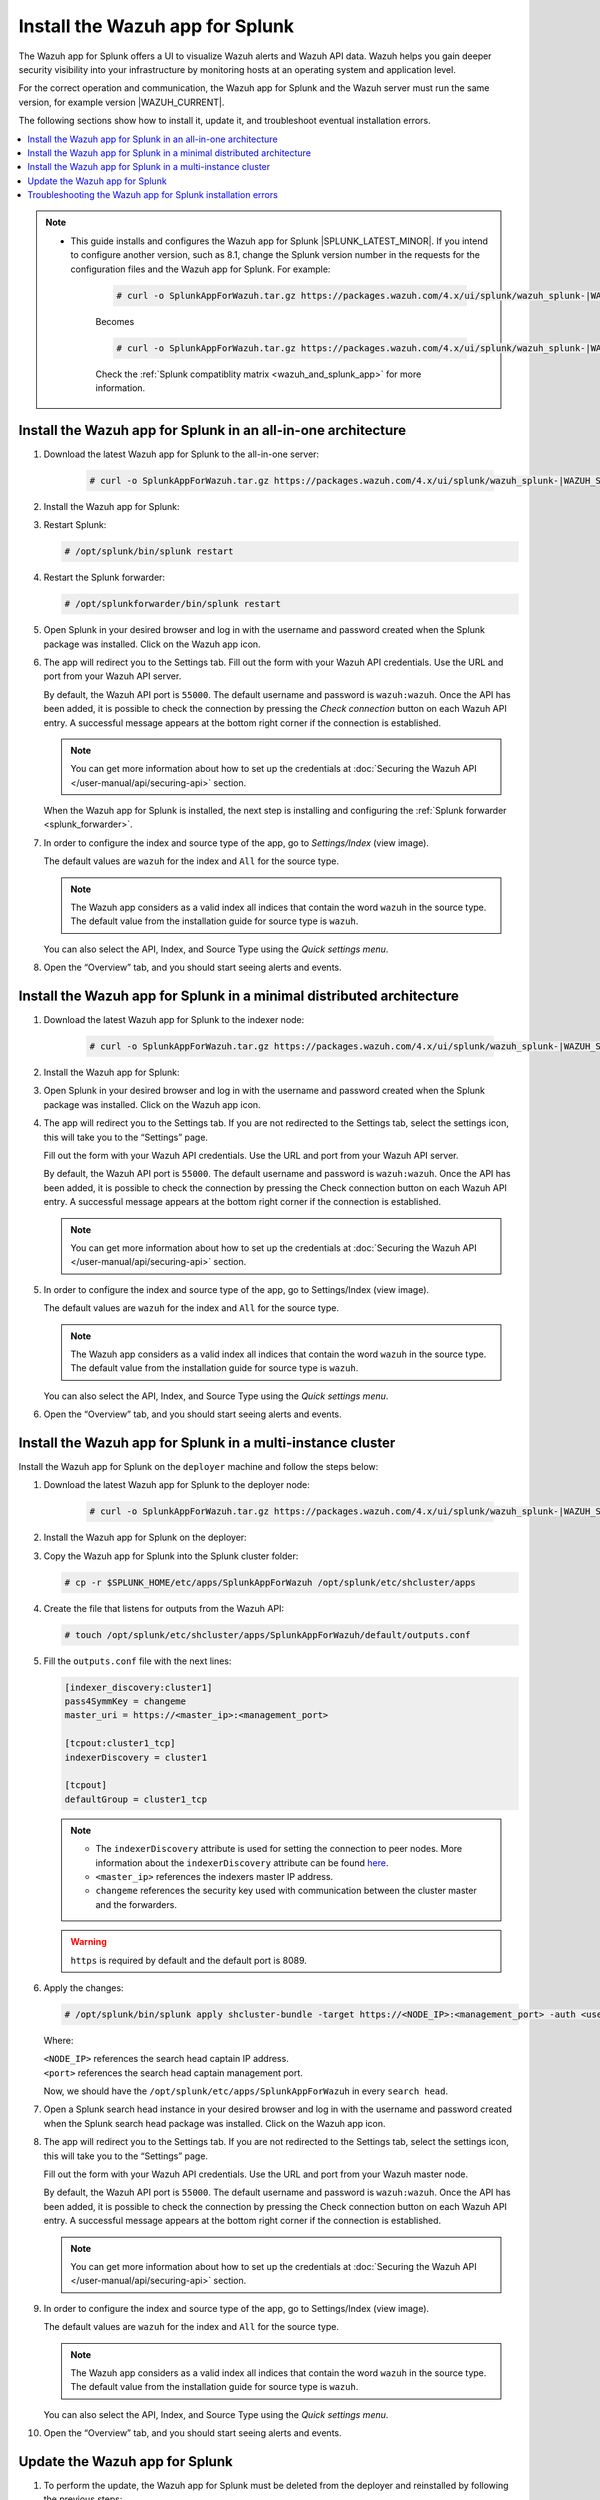 .. Copyright (C) 2015, Wazuh, Inc.

.. meta::
   :description: Wazuh installation guide for Splunk.

Install the Wazuh app for Splunk
================================

The Wazuh app for Splunk offers a UI to visualize Wazuh alerts and Wazuh API data. Wazuh helps you gain deeper security visibility into your infrastructure by monitoring hosts at an operating system and application level.

For the correct operation and communication, the Wazuh app for Splunk and the Wazuh server must run the same version, for example version |WAZUH_CURRENT|.

The following sections show how to install it, update it, and troubleshoot eventual installation errors.

.. contents::
   :local:
   :depth: 1
   :backlinks: none

.. thumbnail:: /images/splunk-app/wazuh-app-for-splunk.png
   :align: center
   :width: 80%
   :title: Install the Wazuh app for Splunk
   :alt: Install the Wazuh app for Splunk

.. note::      

      - This guide installs and configures the Wazuh app for Splunk |SPLUNK_LATEST_MINOR|. If you intend to configure another version, such as 8.1, change the Splunk version number in the requests for the configuration files and the Wazuh app for Splunk. For example:

         .. code-block:: console

            # curl -o SplunkAppForWazuh.tar.gz https://packages.wazuh.com/4.x/ui/splunk/wazuh_splunk-|WAZUH_SPLUNK_CURRENT|_|SPLUNK_LATEST_MINOR|-|WAZUH_SPLUNK_REV_CURRENT_LATEST|.tar.gz


         Becomes

         .. code-block:: console
            
            # curl -o SplunkAppForWazuh.tar.gz https://packages.wazuh.com/4.x/ui/splunk/wazuh_splunk-|WAZUH_SPLUNK_CURRENT|_8.1-|WAZUH_SPLUNK_REV_CURRENT_8.1|.tar.gz

         Check the :ref:`Splunk compatiblity matrix <wazuh_and_splunk_app>` for more information.

Install the Wazuh app for Splunk in an all-in-one architecture
--------------------------------------------------------------

#. Download the latest Wazuh app for Splunk to the all-in-one server:

         .. code-block:: console      

            # curl -o SplunkAppForWazuh.tar.gz https://packages.wazuh.com/4.x/ui/splunk/wazuh_splunk-|WAZUH_SPLUNK_CURRENT|_|SPLUNK_LATEST_MINOR|-|WAZUH_SPLUNK_REV_CURRENT_LATEST|.tar.gz


#. Install the Wazuh app for Splunk:

   .. tabs::
      
      .. group-tab:: CLI mode
        
         .. code-block:: console
            
            # /opt/splunk/bin/splunk install app SplunkAppForWazuh.tar.gz
                
      .. group-tab:: Web GUI
        
         Apps -> Manage apps -> Install app from file

#. Restart Splunk:

   .. code-block:: console
    
      # /opt/splunk/bin/splunk restart

#. Restart the Splunk forwarder:

   .. code-block:: console
    
      # /opt/splunkforwarder/bin/splunk restart

#. Open Splunk in your desired browser and log in with the username and password created when the Splunk package was installed. Click on the Wazuh app icon.

#. The app will redirect you to the Settings tab. Fill out the form with your Wazuh API credentials. Use the URL and port from your Wazuh API server.

   By default, the Wazuh API port is ``55000``. The default username and password is ``wazuh:wazuh``. Once the API has been added, it is possible to check the connection by pressing the `Check connection` button on each Wazuh API entry. A successful message appears at the bottom right corner if the connection is established.

   .. note::
    
      You can get more information about how to set up the credentials at :doc:`Securing the Wazuh API </user-manual/api/securing-api>` section.

   .. thumbnail:: /images/splunk-app/wazuh-api-configuration.png
      :align: left
      :width: 100%
      :title: Wazuh API configuration
      :alt: Wazuh API configuration

   When the Wazuh app for Splunk is installed, the next step is installing and configuring the :ref:`Splunk forwarder <splunk_forwarder>`.

#. In order to configure the index and source type of the app, go to `Settings/Index` (view image).

   The default values are ``wazuh`` for the index and ``All`` for the source type.

   .. note::
      
      The Wazuh app considers as a valid index all indices that contain the word ``wazuh`` in the source type. The default value from the installation guide for source type is ``wazuh``.

   .. thumbnail:: /images/splunk-app/configure-index-and-source-type.png
      :align: left
      :width: 100%
      :title: Configure the index and source type
      :alt: Configure the index and source type

   You can also select the API, Index, and Source Type using the `Quick settings menu`.

#. Open the “Overview” tab, and you should start seeing alerts and events.

   .. thumbnail:: /images/splunk-app/alerts-dashboard.png
      :align: left
      :width: 100%
      :title: Alerts dashboard
      :alt: Alerts dashboard

Install the Wazuh app for Splunk in a minimal distributed architecture
----------------------------------------------------------------------

#. Download the latest Wazuh app for Splunk to the indexer node:

         .. code-block:: console
            
            # curl -o SplunkAppForWazuh.tar.gz https://packages.wazuh.com/4.x/ui/splunk/wazuh_splunk-|WAZUH_SPLUNK_CURRENT|_|SPLUNK_LATEST_MINOR|-|WAZUH_SPLUNK_REV_CURRENT_LATEST|


#. Install the Wazuh app for Splunk:

   .. tabs::
      
      .. group-tab:: CLI mode
        
         .. code-block:: console
            
           # /opt/splunk/bin/splunk install app SplunkAppForWazuh.tar.gz
           # /opt/splunk/bin/splunk restart
                
      .. group-tab:: Web GUI
        
         Apps -> Manage apps -> Install app from file

#. Open Splunk in your desired browser and log in with the username and password created when the Splunk package was installed. Click on the Wazuh app icon.

#. The app will redirect you to the Settings tab. If you are not redirected to the Settings tab, select the settings icon, this will take you to the “Settings” page.

   .. thumbnail:: /images/splunk-app/settings-icon.png
      :align: left
      :width: 100%
      :title: Settings icon
      :alt: Settings icon

   Fill out the form with your Wazuh API credentials. Use the URL and port from your Wazuh API server.
        
   By default, the Wazuh API port is ``55000``. The default username and password is ``wazuh:wazuh``. Once the API has been added, it is possible to check the connection by pressing the Check connection button on each Wazuh API entry. A successful message appears at the bottom right corner if the connection is established.
    
   .. note::
    
      You can get more information about how to set up the credentials at :doc:`Securing the Wazuh API </user-manual/api/securing-api>` section.

   .. thumbnail:: /images/splunk-app/wazuh-api-credentials.png
      :align: left
      :width: 100%
      :title: Wazuh API credentials
      :alt: Wazuh API credentials

#. In order to configure the index and source type of the app, go to Settings/Index (view image).

   The default values are ``wazuh`` for the index and ``All`` for the source type.

   .. note::

      The Wazuh app considers as a valid index all indices that contain the word ``wazuh`` in the source type. The default value from the installation guide for source type is ``wazuh``.

   .. thumbnail:: /images/splunk-app/settings-index.png
      :align: left
      :width: 100%
      :title: Settings/Index
      :alt: Settings/Index
        
   You can also select the API, Index, and Source Type using the `Quick settings menu`.
    
#. Open the “Overview” tab, and you should start seeing alerts and events.

   .. thumbnail:: /images/splunk-app/alerts-and-events.png
      :align: left
      :width: 100%
      :title: Alerts dashboard
      :alt: Alerts dashboard

Install the Wazuh app for Splunk in a multi-instance cluster
------------------------------------------------------------

Install the Wazuh app for Splunk on the ``deployer`` machine and follow the steps below:

#. Download the latest Wazuh app for Splunk to the deployer node:

         .. code-block:: console
            
            # curl -o SplunkAppForWazuh.tar.gz https://packages.wazuh.com/4.x/ui/splunk/wazuh_splunk-|WAZUH_SPLUNK_CURRENT|_|SPLUNK_LATEST_MINOR|-|WAZUH_SPLUNK_REV_CURRENT_LATEST|.tar.gz



#. Install the Wazuh app for Splunk on the deployer:

   .. tabs::

      .. group-tab:: CLI mode

         .. code-block:: console

            # /opt/splunk/bin/splunk install app SplunkAppForWazuh.tar.gz
            # /opt/splunk/bin/splunk restart

#. Copy the Wazuh app for Splunk into the Splunk cluster folder:

   .. code-block:: console

      # cp -r $SPLUNK_HOME/etc/apps/SplunkAppForWazuh /opt/splunk/etc/shcluster/apps

#. Create the file that listens for outputs from the Wazuh API:

   .. code-block:: console

      # touch /opt/splunk/etc/shcluster/apps/SplunkAppForWazuh/default/outputs.conf

#. Fill the ``outputs.conf`` file with the next lines:

   .. code-block:: yaml

      [indexer_discovery:cluster1]
      pass4SymmKey = changeme
      master_uri = https://<master_ip>:<management_port>

      [tcpout:cluster1_tcp]
      indexerDiscovery = cluster1

      [tcpout]
      defaultGroup = cluster1_tcp

   .. note::

      -  The ``indexerDiscovery`` attribute is used for setting the connection to peer nodes. More information about the ``indexerDiscovery`` attribute can be found `here <https://docs.splunk.com/Documentation/Splunk/7.1.3/Indexer/indexerdiscovery>`__.
      -  ``<master_ip>`` references the indexers master IP address.
      -  ``changeme`` references the security key used with communication between the cluster master and the forwarders.

   .. warning::

      ``https`` is required by default and the default port is 8089.

#. Apply the changes:

   .. code-block:: console

      # /opt/splunk/bin/splunk apply shcluster-bundle -target https://<NODE_IP>:<management_port> -auth <user>:<password>
   
   Where:

   | ``<NODE_IP>`` references the search head captain IP address.
   | ``<port>`` references the search head captain management port.

   Now, we should have the ``/opt/splunk/etc/apps/SplunkAppForWazuh`` in every ``search head``.

#. Open a Splunk search head instance in your desired browser and log in with the username and password created when the Splunk search head package was installed. Click on the Wazuh app icon.

#. The app will redirect you to the Settings tab. If you are not redirected to the Settings tab, select the settings icon, this will take you to the “Settings” page.

   .. thumbnail:: /images/splunk-app/settings-page.png
      :align: left
      :width: 100%
      :title: Settings page
      :alt: Settings page

   Fill out the form with your Wazuh API credentials. Use the URL and port from your Wazuh master node.
    
   By default, the Wazuh API port is ``55000``. The default username and password is ``wazuh:wazuh``. Once the API has been added, it is possible to check the connection by pressing the Check connection button on each Wazuh API entry. A successful message appears at the bottom right corner if the connection is established.

   .. note::
    
      You can get more information about how to set up the credentials at :doc:`Securing the Wazuh API </user-manual/api/securing-api>` section.

   .. thumbnail:: /images/splunk-app/wazuh-api-setting.png
      :align: left
      :width: 100%
      :title: Wazuh API setting
      :alt: Wazuh API setting
        
#. In order to configure the index and source type of the app, go to Settings/Index (view image).

   The default values are ``wazuh`` for the index and ``All`` for the source type.
    
   .. note::
    
      The Wazuh app considers as a valid index all indices that contain the word ``wazuh`` in the source type. The default value from the installation guide for source type is ``wazuh``.

   .. thumbnail:: /images/splunk-app/index-tab.png
      :align: left
      :width: 100%
      :title: Index tab
      :alt: Index tab
    
   You can also select the API, Index, and Source Type using the `Quick settings menu`.

#. Open the “Overview” tab, and you should start seeing alerts and events.

   .. thumbnail:: /images/splunk-app/alerts-and-events-tab.png
      :align: left
      :width: 100%   
      :title: Alerts dashboard
      :alt: Alerts dashboard
        
Update the Wazuh app for Splunk
-------------------------------

#. To perform the update, the Wazuh app for Splunk must be deleted from the deployer and reinstalled by following the previous steps:

   .. code-block:: console

      # rm -rf /opt/splunk/etc/shcluster/apps/SplunkAppForWazuh

#. Then, synchronize the search heads with the option ``-force``.This will delete the Wazuh app for Splunk from the search heads:

   .. code-block:: console

      # /opt/splunk/bin/splunk apply shcluster-bundle -force true -target https://<NODE_IP>:<management_port> -auth <user>:<password> -f



Troubleshooting the Wazuh app for Splunk installation errors
------------------------------------------------------------

In some situations, after installing the Wazuh app for Splunk, the API input boxes do not show. Follow the steps below to fix this behavior:

#. Check the permissions on ``/opt/splunk/var/lib/splunk/kvstore/mongo/splunk.key``:

   .. code-block:: console

      # ls -lhs /opt/splunk/var/lib/splunk/kvstore/mongo/splunk.key

#. If the permissions are not set to ``400``, update them:

   .. code-block:: console

      # chmod -R 400 /opt/splunk/var/lib/splunk/kvstore/mongo/splunk.key
